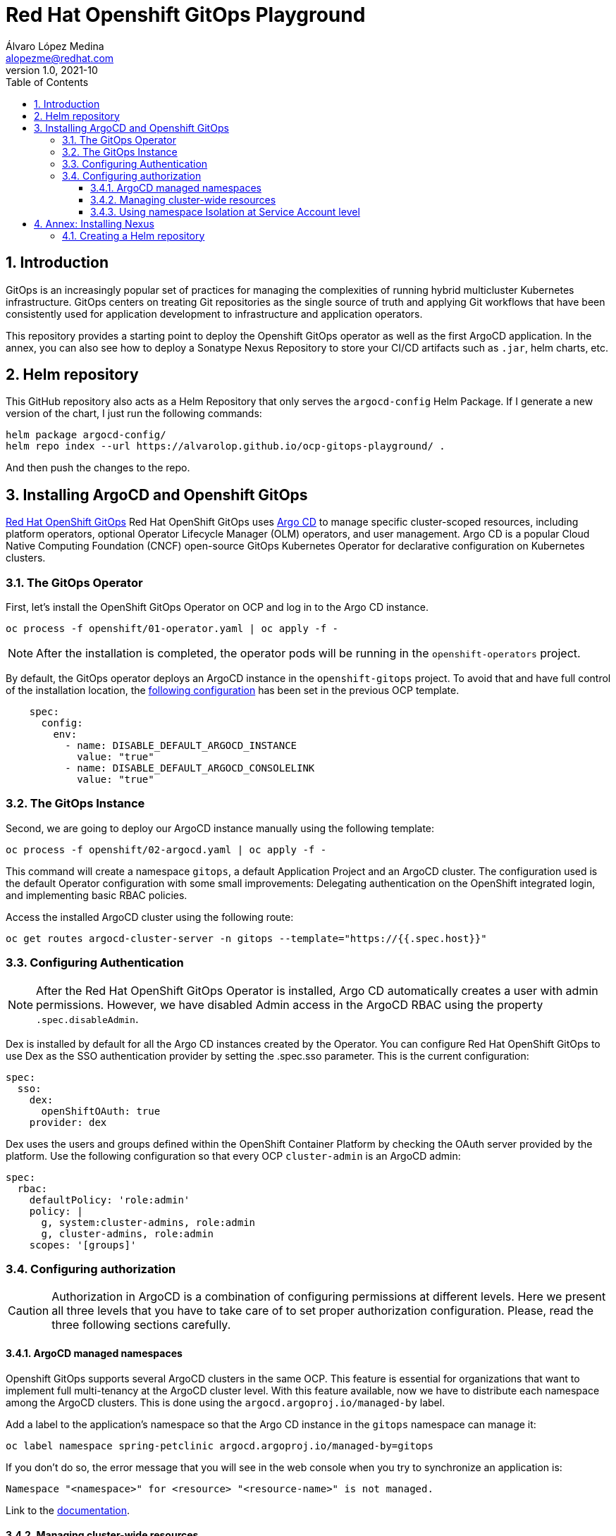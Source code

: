 = Red Hat Openshift GitOps Playground
Álvaro López Medina <alopezme@redhat.com>
v1.0, 2021-10
// Metadata
:description: This document shows how to do a basic installation of ArgoCD customizing basic configuration of login.
:keywords: argocd, gitops, openshift, red hat
// Settings
:toc:
:toclevels: 3
:sectanchors:
:sectnumlevels: 3
:sectnums: 
:source-highlighter: pygments
:imagesdir: images
// Start: Enable admonition icons
ifdef::env-github[]
:tip-caption: :bulb:
:note-caption: :information_source:
:important-caption: :heavy_exclamation_mark:
:caution-caption: :fire:
:warning-caption: :warning:
endif::[]
ifndef::env-github[]
:icons: font
endif::[]
// End: Enable admonition icons
// Refs
:ocp-cluster-project: gitops
:ocp-cluster-name: argocd-cluster
:ocp-app-project: spring-petclinic



== Introduction

GitOps is an increasingly popular set of practices for managing the complexities of running hybrid multicluster Kubernetes infrastructure. GitOps centers on treating Git repositories as the single source of truth and applying Git workflows that have been consistently used for application development to infrastructure and application operators. 

This repository provides a starting point to deploy the Openshift GitOps operator as well as the first ArgoCD application. In the annex, you can also see how to deploy a Sonatype Nexus Repository to store your CI/CD artifacts such as `.jar`, helm charts, etc.


== Helm repository

This GitHub repository also acts as a Helm Repository that only serves the `argocd-config` Helm Package. If I generate a new version of the chart, I just run the following commands:

[source, bash]
----
helm package argocd-config/
helm repo index --url https://alvarolop.github.io/ocp-gitops-playground/ .
----

And then push the changes to the repo.

== Installing ArgoCD and Openshift GitOps

https://docs.openshift.com/gitops/1.10/understanding_openshift_gitops/about-redhat-openshift-gitops.html[Red Hat OpenShift GitOps] Red Hat OpenShift GitOps uses https://argo-cd.readthedocs.io/en/stable[Argo CD] to manage specific cluster-scoped resources, including platform operators, optional Operator Lifecycle Manager (OLM) operators, and user management. Argo CD is a popular Cloud Native Computing Foundation (CNCF) open-source GitOps Kubernetes Operator for declarative configuration on Kubernetes clusters. 

=== The GitOps Operator

First, let's install the OpenShift GitOps Operator on OCP and log in to the Argo CD instance.

[source, bash]
----
oc process -f openshift/01-operator.yaml | oc apply -f -
----

NOTE: After the installation is completed, the operator pods will be running in the `openshift-operators` project.

By default, the GitOps operator deploys an ArgoCD instance in the `openshift-gitops` project. To avoid that and have full control of the installation location, the https://access.redhat.com/solutions/6097231[following configuration] has been set in the previous OCP template.

[source, yaml]
----
    spec:
      config:
        env:
          - name: DISABLE_DEFAULT_ARGOCD_INSTANCE
            value: "true"
          - name: DISABLE_DEFAULT_ARGOCD_CONSOLELINK
            value: "true"
----

=== The GitOps Instance

Second, we are going to deploy our ArgoCD instance manually using the following template:

[source, bash]
----
oc process -f openshift/02-argocd.yaml | oc apply -f -
----

This command will create a namespace `{ocp-cluster-project}`, a default Application Project and an ArgoCD cluster. The configuration used is the default Operator configuration with some small improvements: Delegating authentication on the OpenShift integrated login, and implementing basic RBAC policies.

Access the installed ArgoCD cluster using the following route:

[source, bash, subs="attributes"]
----
oc get routes {ocp-cluster-name}-server -n {ocp-cluster-project} --template="https://{{.spec.host}}"
----



=== Configuring Authentication

NOTE: After the Red Hat OpenShift GitOps Operator is installed, Argo CD automatically creates a user with admin permissions. However, we have disabled Admin access in the ArgoCD RBAC using the property `.spec.disableAdmin`. 

Dex is installed by default for all the Argo CD instances created by the Operator. You can configure Red Hat OpenShift GitOps to use Dex as the SSO authentication provider by setting the .spec.sso parameter. This is the current configuration:

[source, yaml]
----
spec:
  sso:
    dex:
      openShiftOAuth: true
    provider: dex
----

Dex uses the users and groups defined within the OpenShift Container Platform by checking the OAuth server provided by the platform. Use the following configuration so that every OCP `cluster-admin` is an ArgoCD admin:

[source, yaml]
----
spec:
  rbac:
    defaultPolicy: 'role:admin'
    policy: |
      g, system:cluster-admins, role:admin
      g, cluster-admins, role:admin
    scopes: '[groups]'
----





=== Configuring authorization

CAUTION: Authorization in ArgoCD is a combination of configuring permissions at different levels. Here we present all three levels that you have to take care of to set proper authorization configuration. Please, read the three following sections carefully. 


==== ArgoCD managed namespaces

Openshift GitOps supports several ArgoCD clusters in the same OCP. This feature is essential for organizations that want to implement full multi-tenancy at the ArgoCD cluster level. With this feature available, now we have to distribute each namespace among the ArgoCD clusters. This is done using the `argocd.argoproj.io/managed-by` label.

Add a label to the application's namespace so that the Argo CD instance in the `{ocp-cluster-project}` namespace can manage it:

[source, bash, subs="attributes"]
----
oc label namespace {ocp-app-project} argocd.argoproj.io/managed-by={ocp-cluster-project}
----

If you don't do so, the error message that you will see in the web console when you try to synchronize an application is:

[source, bash]
----
Namespace "<namespace>" for <resource> "<resource-name>" is not managed.
----

Link to the https://docs.openshift.com/gitops/1.10/declarative_clusterconfig/configuring-an-openshift-cluster-by-deploying-an-application-with-cluster-configurations.html#creating-an-application-by-using-the-oc-tool_configuring-an-openshift-cluster-by-deploying-an-application-with-cluster-configurations[documentation]. 


==== Managing cluster-wide resources

Cluster resources are not bound to a namespace, and, therefore, are not affected by the previous label. For that reason, non-default ArgoCD instances cannot control them. If you want to do so, you need to instruct the GitOps operator to allow it for your cluster like in the following example:

[source, yaml]
----
    spec:
      config:
        env:
          - name: ARGOCD_CLUSTER_CONFIG_NAMESPACES
            value: openshift-gitops, gitops
----




==== Using namespace Isolation at Service Account level

The ArgoCD instance only has privileges in its namespace which is `{ocp-cluster-project}`. For creating/updating/listing resources in other namespaces, it's mandatory to update the RBAC for its Service Account.

This section can be as complex as the security requirements that your organization demands for the ArgoCD deployment. The easiest solution for non-productive environments would be to grant `cluster-admin` rights to the service account that interacts with the k8s API.

[source, bash, subs="attributes"]
----
oc adm policy add-cluster-role-to-user admin system:serviceaccount:{ocp-cluster-project}:{ocp-cluster-name}-argocd-application-controller
----


If you prefer to have a per-project tunning, you can use the configuration set in the template `openshift/11-application-app.yaml`, where we provide project admin rights to the SA. This is also oriented to get a proper multi-tenancy configuration, like in the previous section. Check the template mentioned or use the following command:

[source, bash, subs="attributes"]
----
oc adm policy add-role-to-user admin system:serviceaccount:{ocp-cluster-project}:{ocp-cluster-name}-argocd-application-controller -n {ocp-app-project}
----


Obviously, you can even set a finer tunning by creating a custom `Role` and `RoleBinding` to specify the resources that each ArgoCD will be allowed to manage per namespace. This https://access.redhat.com/solutions/5875661[KCS] gives you an example of how to configure one of these `RoleBindings`.



Extra documentation:

* https://blog.andyserver.com/2020/12/argocd-namespace-isolation[Deep-dive blog post] about namespace isolation using the SA `RoleBindings`.
* https://github.com/redhat-developer/gitops-operator/issues/116[Upstream issue] regarding permissions for the ArgoCD instance.











== Annex: Installing Nexus

[IMPORTANT]
====
TL;DR: Execute the following script to auto-install a Nexus instance in your cluster:

[source, bash]
----
./nexus-auto-install.sh
----
====

Nexus Repository OSS is an open-source repository that supports many artifact formats, including Docker, Java™, and npm. With the Nexus tool integration, pipelines in your toolchain can publish and retrieve versioned apps and their dependencies by using central repositories that are accessible from other environments.

If you are planning to deploy your applications using Helm charts, most of the architectures you will need a Helm repository to host packaged Helm charts. Install a Nexus repository manager using the following commands:


[source, bash]
----
# Define common variables
OPERATOR_NAMESPACE="nexus"

# Deploy operator
oc process -f openshift/nexus/01-operator.yaml \
  -p OPERATOR_NAMESPACE=$OPERATOR_NAMESPACE | oc apply -f -

# Deploy application instance
oc process -f openshift/nexus/02-server.yaml \
  -p OPERATOR_NAMESPACE=$OPERATOR_NAMESPACE \
  -p SERVER_NAME="nexus-server" | oc apply -f -
----

=== Creating  a Helm repository

Create a Helm repository with the following steps:

* Access the Nexus route: `oc get routes nexus-server --template="https://{{.spec.host}}"`.
* Log in using the admin credentials: `admin` / `admin123`.
* Server Administration > Repositories > Create Repositories > "Helm(hosted)"
** name: `helm-charts`.
** DeploymentPolicy: `Allow redeploy`.
* Click on `Create repository`.

NOTE: If you don't want to use the console, you can use the `curl` command to create this repository. Check an example in the `auto-install-nexus.sh` script.
